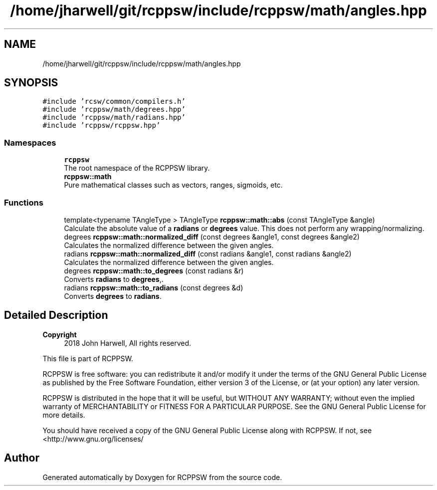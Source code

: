 .TH "/home/jharwell/git/rcppsw/include/rcppsw/math/angles.hpp" 3 "Sat Feb 5 2022" "RCPPSW" \" -*- nroff -*-
.ad l
.nh
.SH NAME
/home/jharwell/git/rcppsw/include/rcppsw/math/angles.hpp
.SH SYNOPSIS
.br
.PP
\fC#include 'rcsw/common/compilers\&.h'\fP
.br
\fC#include 'rcppsw/math/degrees\&.hpp'\fP
.br
\fC#include 'rcppsw/math/radians\&.hpp'\fP
.br
\fC#include 'rcppsw/rcppsw\&.hpp'\fP
.br

.SS "Namespaces"

.in +1c
.ti -1c
.RI " \fBrcppsw\fP"
.br
.RI "The root namespace of the RCPPSW library\&. "
.ti -1c
.RI " \fBrcppsw::math\fP"
.br
.RI "Pure mathematical classes such as vectors, ranges, sigmoids, etc\&. "
.in -1c
.SS "Functions"

.in +1c
.ti -1c
.RI "template<typename TAngleType > TAngleType \fBrcppsw::math::abs\fP (const TAngleType &angle)"
.br
.RI "Calculate the absolute value of a \fBradians\fP or \fBdegrees\fP value\&. This does not perform any wrapping/normalizing\&. "
.ti -1c
.RI "degrees \fBrcppsw::math::normalized_diff\fP (const degrees &angle1, const degrees &angle2)"
.br
.RI "Calculates the normalized difference between the given angles\&. "
.ti -1c
.RI "radians \fBrcppsw::math::normalized_diff\fP (const radians &angle1, const radians &angle2)"
.br
.RI "Calculates the normalized difference between the given angles\&. "
.ti -1c
.RI "degrees \fBrcppsw::math::to_degrees\fP (const radians &r)"
.br
.RI "Converts \fBradians\fP to \fBdegrees\fP,\&. "
.ti -1c
.RI "radians \fBrcppsw::math::to_radians\fP (const degrees &d)"
.br
.RI "Converts \fBdegrees\fP to \fBradians\fP\&. "
.in -1c
.SH "Detailed Description"
.PP 

.PP
\fBCopyright\fP
.RS 4
2018 John Harwell, All rights reserved\&.
.RE
.PP
This file is part of RCPPSW\&.
.PP
RCPPSW is free software: you can redistribute it and/or modify it under the terms of the GNU General Public License as published by the Free Software Foundation, either version 3 of the License, or (at your option) any later version\&.
.PP
RCPPSW is distributed in the hope that it will be useful, but WITHOUT ANY WARRANTY; without even the implied warranty of MERCHANTABILITY or FITNESS FOR A PARTICULAR PURPOSE\&. See the GNU General Public License for more details\&.
.PP
You should have received a copy of the GNU General Public License along with RCPPSW\&. If not, see <http://www.gnu.org/licenses/ 
.SH "Author"
.PP 
Generated automatically by Doxygen for RCPPSW from the source code\&.
